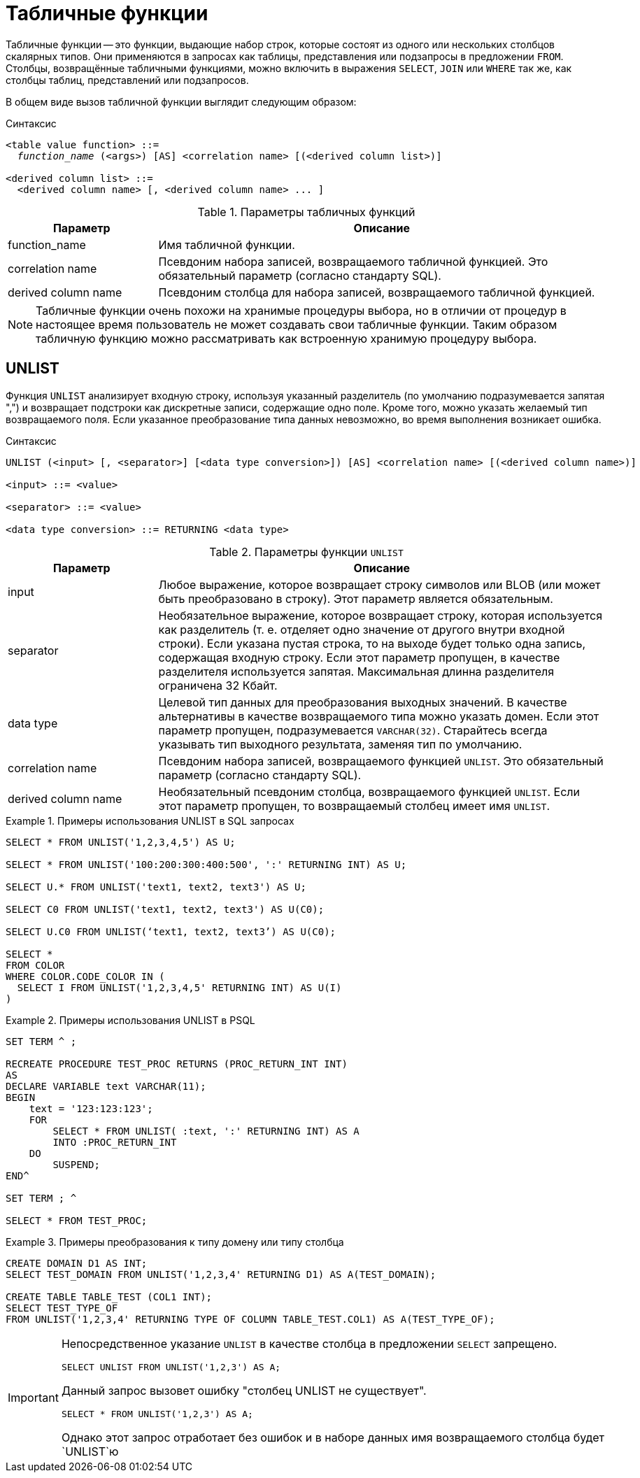 [[fblangref-tablevalue-functions]]
= Табличные функции

Табличные функции -- это функции, выдающие набор строк, которые состоят из одного или нескольких столбцов скалярных типов. Они применяются в запросах как таблицы, представления или подзапросы в предложении `FROM`. Столбцы, возвращённые табличными функциями, можно включить в выражения `SELECT`, `JOIN` или `WHERE` так же, как столбцы таблиц, представлений или подзапросов.

В общем виде вызов табличной функции выглядит следующим образом:

.Синтаксис
[listing,subs="+quotes, macros"]
----
<table value function> ::= 
  _function_name_ (<args>) [AS] <correlation name> [(<derived column list>)]

<derived column list> ::=  
  <derived column name> [, <derived column name> ... ] 
----

[[fblangref-tablefuncs-tbl]]
.Параметры табличных функций
[cols="<1,<3", options="header",stripes="none"]
|===
^| Параметр
^| Описание

|function_name
|Имя табличной функции.

|correlation name
|Псевдоним набора записей, возвращаемого табличной функцией. Это обязательный параметр (согласно стандарту SQL).

|derived column name
|Псевдоним столбца для набора записей, возвращаемого табличной функцией. 

|===

[NOTE]
====
Табличные функции очень похожи на хранимые процедуры выбора, но в отличии от процедур в настоящее время пользователь не может создавать свои табличные функции. Таким образом табличную функцию можно рассматривать как встроенную хранимую процедуру выбора.
====

[[fblangref-tablefunc-unlist]]
== UNLIST

Функция `UNLIST` анализирует входную строку, используя указанный разделитель (по умолчанию подразумевается запятая ",") и возвращает подстроки как дискретные записи, содержащие одно поле. Кроме того, можно указать желаемый тип возвращаемого поля. Если указанное преобразование типа данных невозможно, во время выполнения возникает ошибка.

.Синтаксис
[listing,subs="+quotes, macros"]
----
UNLIST (<input> [, <separator>] [<data type conversion>]) [AS] <correlation name> [(<derived column name>)]
 
<input> ::= <value>
 
<separator> ::= <value>
 
<data type conversion> ::= RETURNING <data type>
----

.Параметры функции `UNLIST`
[cols="<1,<3", options="header",stripes="none"]
|===
^| Параметр
^| Описание

|input
|Любое выражение, которое возвращает строку символов или BLOB (или может быть преобразовано в строку). Этот параметр является обязательным.

|separator
|Необязательное выражение, которое возвращает строку, которая используется как разделитель (т. е. отделяет одно значение от другого внутри входной строки). Если указана пустая строка, то на выходе будет только одна запись, содержащая входную строку. Если этот параметр пропущен, в качестве разделителя используется запятая. Максимальная длинна разделителя ограничена 32 Кбайт.

|data type
|Целевой тип данных для преобразования выходных значений. В качестве альтернативы в качестве возвращаемого типа можно указать домен. Если этот параметр пропущен, подразумевается `VARCHAR(32)`. Старайтесь всегда указывать тип выходного результата, заменяя тип по умолчанию.

|correlation name
|Псевдоним набора записей, возвращаемого функцией `UNLIST`. Это обязательный параметр (согласно стандарту SQL).

|derived column name
|Необязательный псевдоним столбца, возвращаемого функцией `UNLIST`. Если этот параметр пропущен, то возвращаемый столбец имеет имя `UNLIST`.
|===

.Примеры использования UNLIST в SQL запросах
====
[source,sql]
----
SELECT * FROM UNLIST('1,2,3,4,5') AS U;

SELECT * FROM UNLIST('100:200:300:400:500', ':' RETURNING INT) AS U;

SELECT U.* FROM UNLIST('text1, text2, text3') AS U;

SELECT C0 FROM UNLIST('text1, text2, text3') AS U(C0);

SELECT U.C0 FROM UNLIST(‘text1, text2, text3’) AS U(C0);

SELECT *
FROM COLOR
WHERE COLOR.CODE_COLOR IN (
  SELECT I FROM UNLIST('1,2,3,4,5' RETURNING INT) AS U(I)
)
----
====

.Примеры использования UNLIST в PSQL
====
[source,sql]
----
SET TERM ^ ;

RECREATE PROCEDURE TEST_PROC RETURNS (PROC_RETURN_INT INT)
AS
DECLARE VARIABLE text VARCHAR(11);
BEGIN
    text = '123:123:123';
    FOR 
        SELECT * FROM UNLIST( :text, ':' RETURNING INT) AS A 
        INTO :PROC_RETURN_INT 
    DO
        SUSPEND;
END^
 	
SET TERM ; ^

SELECT * FROM TEST_PROC;
----
====

.Примеры преобразования к типу домену или типу столбца
====
[source,sql]
----
CREATE DOMAIN D1 AS INT;
SELECT TEST_DOMAIN FROM UNLIST('1,2,3,4' RETURNING D1) AS A(TEST_DOMAIN);
 
CREATE TABLE TABLE_TEST (COL1 INT);
SELECT TEST_TYPE_OF 
FROM UNLIST('1,2,3,4' RETURNING TYPE OF COLUMN TABLE_TEST.COL1) AS A(TEST_TYPE_OF);
----
====

[IMPORTANT]
====
Непосредственное указание `UNLIST` в качестве столбца в предложении `SELECT` запрещено.

[source,sql]
----
SELECT UNLIST FROM UNLIST('1,2,3') AS A;
----

Данный запрос вызовет ошибку "столбец UNLIST не существует".

[source,sql]
----
SELECT * FROM UNLIST('1,2,3') AS A;
----

Однако этот запрос отработает без ошибок и в наборе данных имя возвращаемого столбца будет `UNLIST`ю
====

